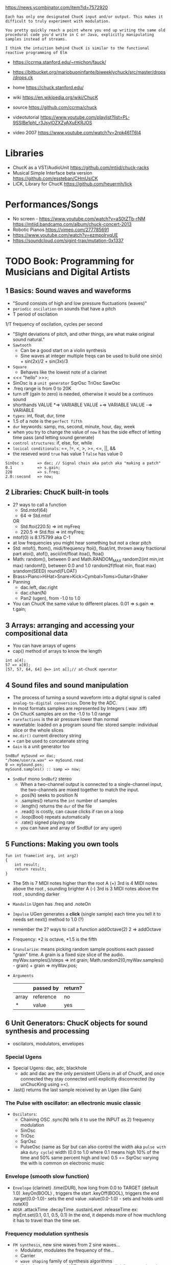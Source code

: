 https://news.ycombinator.com/item?id=7572920
#+begin_src
Each has only one designated ChucK input and/or output. This makes it
difficult to truly experiment with modulation.

You pretty quickly reach a point where you end up writing the same old
procedural code you'd write in C or Java, explicitly manipulating
samples instead of streams.

I think the intuition behind ChucK is similar to the functional
reactive programming of Elm
#+end_src
- https://ccrma.stanford.edu/~rmichon/fauck/
- https://bitbucket.org/mariobuoninfante/biweeklychuck/src/master/drops/drops.ck

- home https://chuck.stanford.edu/
- wiki https://en.wikipedia.org/wiki/ChucK
- source https://github.com/ccrma/chuck
- videotutorial https://www.youtube.com/playlist?list=PL-9SSIBe1phI_r3JsylOZXZyAXuEKRJOS
- video 2007 https://www.youtube.com/watch?v=2rpk461T6l4

* Libraries
- ChucK as a VST/AudioUnit https://github.com/mtiid/chuck-racks
- Musical Simple Interface beta version https://github.com/essteban/CHmUsiCK
- LiCK, Library for ChucK https://github.com/heuermh/lick
* Performances/Songs
- No screen - https://www.youtube.com/watch?v=aS0tZTb-rNM
              https://mtiid.bandcamp.com/album/chuck-concert-2013
- Robotic Pianos https://vimeo.com/277785691
- https://www.youtube.com/watch?v=ezmpolryqUE
- https://soundcloud.com/sigint-trax/mutation-0x1337
* TODO Book: Programming for Musicians and Digital Artists
** 1 Basics: Sound waves and waveforms
- "Sound consists of high and low pressure fluctuations (waves)"
- ~periodic oscilation~ on sounds that have a pitch
- T period of oscilation
1/T frequency of oscilation, cycles per second
- "Slight deviations of pitch, and other things, are what make original sound natural."
- ~Sawtooth~
  - Can be a good start on a violin synthesis
  - Sine waves at integer multiple freqs can be used to build one
    sin(x) + sin(2x)/2 + sin(3x)/3
- ~Square~
  - Behaves like the lowest note of a clarinet
- <<< "hello" >>>;
- SinOsc is a ~unit generator~
  SqrOsc
  TriOsc
  SawOsc
- .freq range is from 0 to 20K
- turn off (gain to zero) is needed, otherwise it would be a continuos sound
- shorthands
  VALUE *=> VARIABLE
  VALUE +=> VARIABLE
  VALUE -=> VARIABLE
- ~types~: int, float, dur, time
- 1.5 of a note is the ~perfect fifth~
- ~dur~ keywords: samp, ms, second, minute, hour, day, week
- when you try to change the value of ~now~ it has
  the side effect of letting time pass (and letting sound generate)
- ~control structures~: if, else, for, while
- ~locical conditionals~: ==, !=, <, >, >=, <=, ||, &&
- the reseved word ~true~ has value 1
                   ~false~ has value 0
#+begin_src chuck
SinOsc s      => dac; // Signal chain aka patch aka "making a patch"
0.1           => s.gain;
220           => s.freq;
2.0::second   => now;
#+end_src
** 2 Libraries: ChucK built-in tools
- 2? ways to call a function
  - Std.mtof(64)
  - 64 => Std.mtof
  OR
  - Std.ftoi(220.5) => int myFreq
  - 220.5 => Std.ftoi => int myFreq;
- mtof(0) is 8.175799 aka C-1
- at low frequencies you might hear something but not a clear pitch
- Std: mtof(), ftom(), midi/frequency
       ftoi(), float/int, thrown away fractional part
       atoi(), atof(), ascii/int/float
       itoa(), ftoa()
- Math: random(), between 0 and Math.RANDOM_MAX
        random2(int min,int max)
        randomf(), between 0.0 and 1.0
        random2f(float min, float max)
        srandom(SEED)
        round(FLOAT)
- Brass>Piano>HiHat>Snare>Kick>Cymbal>Toms>Guitar>Shaker
- Panning
  - dac.left, dac.right
  - dac.chan(N)
  - Pan2 (ugen), from -1.0 to 1.0
- You can ChucK the same value to different places.
  0.01 => s.gain => t.gain;
** 3 Arrays: arranging and accessing your compositional data
- You can have arrays of ugens
- cap() method of arrays to know the length
#+begin_src chuck
int a[4];
57 => a[0];
[57, 57, 64, 64] @=> int a[];// at-ChucK operator
#+end_src
** 4 Sound files and sound manipulation
- The process of turning a sound waveform into a digital signal is called ~analog-to-digital conversion~.
  Done by the ADC.
- In most formats samples are represented by Integers (.wav .tiff)
- On ChucK samples are on the -1.0 to 1.0 range
- ~rarefactions~ is the air pressure lower than normal
- wavetable: loaded on a program
  sound file: stored
  sample: individual slice or the whole slices
- ~me.dir()~ current directory string
- ~+~ can be used to concatenate string
- ~Gain~ is a unit generator too
#+begin_src chuck
  SndBuf mySound => dac;
  "/home/user/a.wav" => mySound.read
  0 => mySound.pos;
  mySound.samples() :: samp => now;
#+end_src
- ~SndBuf~ mono
  ~SndBuf2~ stereo
  - When a two-channel output is connected to a single-channel input,
       the two-channels are mixed together to match the input.
  - .pos(N) seeks to position N
  - .samples() returns the ~int~ number of samples
  - .length() returns the ~dur~ of the file
  - .read() is costly, can cause clicks if ran on a loop
  - .loop(Bool) repeats automatically
  - .rate() signed playing rate
  - you can have and array of SndBuf (or any ugen)
** 5 Functions: Making you own tools
#+begin_src chuck
fun int fname(int arg, int arg2)
{
    int result;
    return result;
}
#+end_src
- The 5th is 7 MIDI notes higher than the root
  A (+) 3rd is 4 MIDI notes above the root , sounding brighter
  A (-) 3rd is 3 MIDI notes above the root , sounding darker
- ~Mandolin~ Ugen has .freq and .noteOn
- ~Impulse~ UGen generates a *click* (single sample) each time you tell it to
  needs set next() method to 1.0 (?)
- remember the 2? ways to call a function
  addOctave(2)
  2 => addOctave
- Frequency: *2 is octave, *1.5 is the fifth
- ~Granularize~: means picking random sample positions each passed "grain" time. A grain is a fixed size slice of the audio.
   myWav.samples()/steps => int grain;
   Math.random2(0,myWav.samples() - grain) + grain => myWav.pos;
- ~Arguments~
  |       | passed by | return? |
  |-------+-----------+---------|
  | array | reference | no      |
  | *     | value     | yes     |

** 6 Unit Generators: ChucK objects for sound synthesis and processing
- oscilators, modulators, envelopes
*** Special Ugens
- Special Ugens: dac, adc, blackhole
  - adc and dac are the only persistent UGens in all of ChucK, and once connected they
    stay connected until explicitly disconnected (by unChucKing using =<).
- .last() returns the last sample received by an Ugen (like Gain)
*** The Pulse with oscillator: an ellectronic music classic
- ~Oscilators~:
  - Chaining OSC
    .sync(N) tells it to use the INPUT as 2) frequency modulation
  - SinOsc
  - TriOsc
  - SqrOsc
  - PulseOsc (same as Sqr but can also control the width aka ~pulse with~ aka ~duty cycle~)
    width (0.0 to 1.0 where 0.1 means high 10% of the time and 50% same percent high and low)
    0.5 == SqrOsc
    varying the with is common on electronic music
*** Envelope (smooth slow function)
- ~Envelope~ (clarinet)
  .time(DUR), how long from 0.0 to TARGET (default 1.0)
  .keyOn(BOOL) , triggers the start
  .keyOff(BOOL), triggers the end
  .target(0.0-1.0)- sets the end value
  .value(0.0-1.0) - sets and holds until noteX()
- ~ADSR~
  .attackTime
  .decayTime
  .sustainLevel
  .releaseTime
  ex: myEnt.set(0.1, 0.1, 0.5, 0.1)
  In the end, it depends more of how much/long it has to travel than the time set.
*** Frequency modulation synthesis
- ~FM synthesis~, new sine waves from 2 sine waves...
  - Modulator, modulates the frequency of the...
  - Carrier
  - ~wave shaping~ family of synthesis algorithms
  - if the frequencies are NOT related by single digit/integer ratios, they are inharmonics
- FM Ugens: Internal ADSR, needs manual waits
| piano        | Wurley, Rhodey     |
| organ        | BeeThree, FMVoices |
| orch. chimes | TubeBell           |
| dist. guitar | HevyMetl           |
*** Pluck string synthesis by physical modeling
- Ugens: ~OneZero~, ~Noise~, ~DelayL~, ~DelayA~
- Physical modeling is often called ~waveguide synthesis~
- losses of delay      = less gain on delay (than on impulse?)
  string (cord) length = delay time
#+begin_src chuck
Impulse imp => Delay str => dac; // impulse feeds a delay line
str           => str; // loop the delay back into itself
441.0 :: samp => str.delay; // round-trip string delay, 100 Hz At 44.1k SRATE
0.98          => str.gain;  // set round-trip string gain to less than 1.0
1.0           => imp.next;  // "pluck" the string
5.0 :: second => now;
#+end_src
- Karplus uses Noise instead of an Impulse.
  We manually gate the output, to replicate a similar behaviour of Impulse.
#+begin_src chuck
Noise pluck => Delay str => dac;
// ...
1.0 => pluck.gain; 441.0 :: samp => now;
0.0 => pluck.gain; 5.0 :: second => now;
#+end_src
- To model the decay of the delay sound, we put a low-pass filter.
  Since High frequencies experience more losses than low freqs.
#+begin_src chuck
str => OneZero filter => str; // hook string back into itself
#+end_src
- We add (sample) fractional delay. Which better support high frequencies.
  Alse we can use ADSR to just use .keyOn(Bool) and not manual waits
#+begin_src chuck
Noise nois => ADSR pluck => DelayA str => dac; // DelayA takes arbitrary delay float value
// ...
pluck.set(0.002, 0.002, 0.0, 0.01); // Sets ADSR parameters to pluck rapidly and then stick at 0.0
Math.random2f(110.0, 440.0) :: samp => str.delay;
#+end_src
*** Intro to filter UGens: frequency-dependent gain
- ~OneZero~ does a moving average
  - (thisInput + lastInput) / 2 => output
  - The ~frequency response~ is gain/frequency:
    - A *gain* of 1.0 for the lowest frequency 0Hz
    - A *gain* of 0.0 for a frequency half the sample rate
- ~ResonZ~
  - Creates a ~resonance~ aka higher gain at given frequency.
  - .freq(), sets the resonance frequency
    .q(), quality factor aka emphasis on freq
- ~LPF~ (it lets lower <freq pass), ~HPF~, ~BPF~, ~BRF~
  - ~passband~, the frequencies that pass through the filter
  - ~stopband~, the frequencies that get decreased gain
  - ~cutoff frequenct~, the boundary between passband and stopband (selected by .freq)
  - ~rolloff~, gain slope into the stopband
*** More on delays: room acoustics and reverberation
- Create a room reverb
  - Allocate 3 ~Delay~
    - Work in paralel
    - Loop them
    - set .max() and .delay() to the same value
    - set .gain() of delays < than 1.0 to simulate degradation, otherwise it will never stop
    - different value for each one
    - if the delay values have common factors, they will resonate, pick prime values
- ~PCRev~, ~JCRev~, ~NRev~
  .mix() reverb/dry mixture
*** Delay based audio effects
- The Doppler pitch shift happens because the delay time between the source and you is changing.
  This is the basis of the ~Chorus~ UGen
  .modFreq(), rate of pitch shifting, 0.25Hz default
  .modDepth(), 0.5Hz default
  .mix
- ~PitShift~ A chain of crossfaded delays
  .mix
  .shift
- ~Dyno~: A good default
  - Limiting: Don't let loud noises through
  - Compression: loud noise softer AND soft noises louder. Reduces dynamic range
  - Noise gating: Don't let soft noise through
  - Ducking: modify signal based on another
*** Example: fun with filter and Delay UGens
- Uses a ResonZ to pitch an Impulse and 3 Delays spead out in the dac
** TODO 7 Synthesis Toolkit instruments
- UGens are called "instruments" if they work by .noteOn() and .noteOff()
- Synthesis Toolkit is based on Perry R. Cook C++ work
*** 1 STK Wind Instruments
- PM
| chuck element | piece | natural phenomen              |
|---------------+-------+-------------------------------|
| Delay-line    | tube  | waves going up and down       |
| Filter        | bell  | reflections and transmissions |
| Noise/ADSR    | reed  | non-linear spring             |
- ~Clarinet~, reed/noise and vibration
- ~Brass~: lip and slide
- ~Flute~ UGen, ~BlowHole~, ~BlowBotl~, ~Saxofony~
  - .jetDelay(), speed of air crossing the blowing hole
*** 2 Better stringed instruments
- Steel strings sound brighter, stiffer than Nylon ones
  Can be modeled by adding an allpass filter on the delay.
  ~StifKarp~
- Non linear buzz + pitch bend ~Sitar~
- Body size ~Mandolin~
- Bowed strings ~Bowed~
*** 3 Bars and other rigid things

** 8 Multi-threading and concurrency: running many programs at once
- spork(forking/spawning)
  shreds(threads/process)
  shreduler(scheduler)
  virtual machine
- A spork, needs a parent process for shreds to keep running
#+begin_src chuck
spork ~ foo();
spork ~ bar();
while (true) 1::second => now;
#+end_src
- foo() and bar()
  - can create UGens
  - can use or modify globals
  - while loop ad infinitum
- ~ModalBar~ UGen: .strike(FLOAT)
- Control Flow: repeat (N) {}
- Machine.add(FILEPATH)
         .remove(ID)
         .replace(ID,FILEPATH)
** TODO 9 Objects and Classes: making your own ChucK power tools
#+begin_src chuck
public class testData {
    1   => int myInt;
    0.0 => float myFrac;
    fun float sum() {
        return myInt + myFrac;
    }
}
testData d;
<<< d.myInt, d.myFrac, d.sum() >>>;
3      => d.myInt;
0.1415 => d.myFrac;
#+end_src
- All UGens are objects (In fact, each variable is an object)
- Make private properties by providing setters (?)
- Wikipedia: "Method overloading is an example of static polimorphism."
- .charAt(N) - String method, returns ascii int
- to call within a method to other method of the instance use ~this~
- you CANNOT redefine a ~public~ class
  you can redefine a ~private~ class
- declaring variables ~static~ makes them class allocated, instead of instance allocated
- initialize.ck -> public classes
                -> score.ck -> other files
                            -> other files
